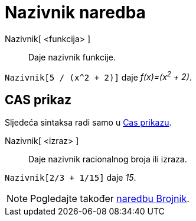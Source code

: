 = Nazivnik naredba
:page-en: commands/Denominator
ifdef::env-github[:imagesdir: /hr/modules/ROOT/assets/images]

Nazivnik[ <funkcija> ]::
  Daje nazivnik funkcije.

[EXAMPLE]
====

`++Nazivnik[5 / (x^2 + 2)]++` daje _f(x)=(x^2^ + 2)_.

====

== CAS prikaz

Sljedeća sintaksa radi samo u xref:/CAS_prikaz.adoc[Cas prikazu].

Nazivnik[ <izraz> ]::
  Daje nazivnik racionalnog broja ili izraza.

[EXAMPLE]
====

`++Nazivnik[2/3 + 1/15]++` daje _15_.

====

[NOTE]
====

Pogledajte također xref:/commands/Brojnik.adoc[naredbu Brojnik].

====
